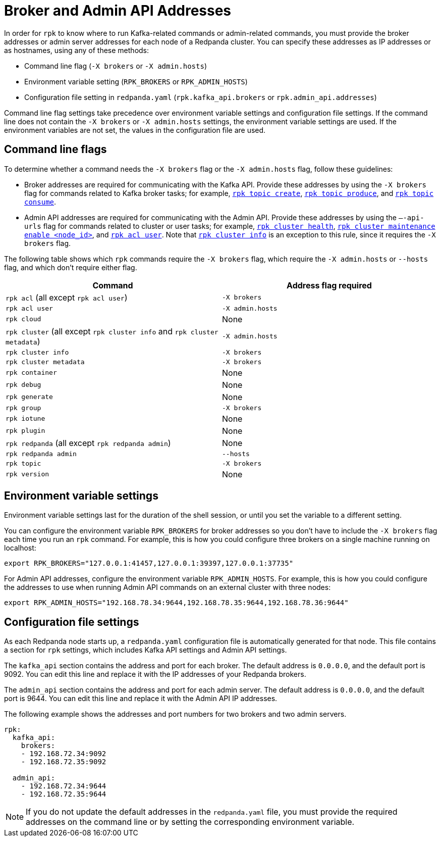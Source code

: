 = Broker and Admin API Addresses
:description: Learn how and when to specify Redpanda broker addresses and admin addresses for rpk commands, so rpk knows where to run Kafka-related or admin-related commands.

In order for `rpk` to know where to run Kafka-related commands or admin-related commands, you must provide the broker addresses or admin server addresses for each node of a Redpanda cluster. You can specify these addresses as IP addresses or as hostnames, using any of these methods:

* Command line flag (`-X brokers` or `-X admin.hosts`)
* Environment variable setting (`RPK_BROKERS` or `RPK_ADMIN_HOSTS`)
* Configuration file setting in `redpanda.yaml` (`rpk.kafka_api.brokers` or `rpk.admin_api.addresses`)

Command line flag settings take precedence over environment variable settings and configuration file settings. If the command line does not contain the `-X brokers` or `-X admin.hosts` settings, the environment variable settings are used. If the environment variables are not set, the values in the configuration file are used.

== Command line flags

To determine whether a command needs the `-X brokers` flag or the `-X admin.hosts` flag, follow these guidelines:

* Broker addresses are required for communicating with the Kafka API.
Provide these addresses by using the `-X brokers` flag for commands related to Kafka broker tasks; for example, xref:reference:rpk/rpk-topic/rpk-topic-create.adoc[`rpk topic create`], xref:reference:rpk/rpk-topic/rpk-topic-produce.adoc[`rpk topic produce`], and xref:reference:rpk/rpk-topic/rpk-topic-consume.adoc[`rpk topic consume`].
* Admin API addresses are required for communicating with the Admin API.
Provide these addresses by using the `—-api-urls` flag for commands related to cluster or user tasks; for example, xref:reference:rpk/rpk-cluster/rpk-cluster-health.adoc[`rpk cluster health`], xref:reference:rpk/rpk-cluster/rpk-cluster-maintenance.adoc[`rpk cluster maintenance enable <node_id>`], and xref:reference:rpk/rpk-acl/rpk-acl-user.adoc[`rpk acl user`]. Note that xref:reference:rpk/rpk-cluster/rpk-cluster-metadata.adoc[`rpk cluster info`] is an exception to this rule, since it requires the `-X brokers` flag.

The following table shows which `rpk` commands require the `-X brokers` flag, which require the `-X admin.hosts` or `--hosts` flag, and which don't require either flag.

|===
| Command | Address flag required

| `rpk acl` (all except `rpk acl user`)
| `-X brokers`

| `rpk acl user`
| `-X admin.hosts`

| `rpk cloud`
| None

| `rpk cluster` (all except `rpk cluster info` and `rpk cluster metadata`)
| `-X admin.hosts`

| `rpk cluster info`
| `-X brokers`

| `rpk cluster metadata`
| `-X brokers`

| `rpk container`
| None

| `rpk debug`
| None

| `rpk generate`
| None

| `rpk group`
| `-X brokers`

| `rpk iotune`
| None

| `rpk plugin`
| None

| `rpk redpanda` (all except `rpk redpanda admin`)
| None

| `rpk redpanda admin`
| `--hosts`

| `rpk topic`
| `-X brokers`

| `rpk version`
| None
|===

== Environment variable settings

Environment variable settings last for the duration of the shell session, or until you set the variable to a different setting.

You can configure the environment variable `RPK_BROKERS` for broker addresses so you don't have to include the `-X brokers` flag each time you run an `rpk` command. For example, this is how you could configure three brokers on a single machine running on localhost:

[,bash]
----
export RPK_BROKERS="127.0.0.1:41457,127.0.0.1:39397,127.0.0.1:37735"
----

For Admin API addresses, configure the environment variable `RPK_ADMIN_HOSTS`. For example, this is how you could configure the addresses to use when running Admin API commands on an external cluster with three nodes:

[,bash]
----
export RPK_ADMIN_HOSTS="192.168.78.34:9644,192.168.78.35:9644,192.168.78.36:9644"
----

== Configuration file settings

As each Redpanda node starts up, a `redpanda.yaml` configuration file is automatically generated for that node. This file contains a section for `rpk` settings, which includes Kafka API settings and Admin API settings.

The `kafka_api` section contains the address and port for each broker. The default address is `0.0.0.0`, and the default port is 9092. You can edit this line and replace it with the IP addresses of your Redpanda brokers.

The `admin_api` section contains the address and port for each admin server. The default address is `0.0.0.0`, and the default port is 9644. You can edit this line and replace it with the Admin API IP addresses.

The following example shows the addresses and port numbers for two brokers and two admin servers.

[,yaml]
----
rpk:
  kafka_api:
    brokers:
    - 192.168.72.34:9092
    - 192.168.72.35:9092

  admin_api:
    - 192.168.72.34:9644
    - 192.168.72.35:9644
----

NOTE: If you do not update the default addresses in the `redpanda.yaml` file, you must provide the required addresses on the command line or by setting the corresponding environment variable.
